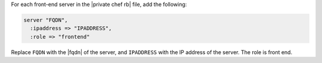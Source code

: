 .. The contents of this file may be included in multiple topics.
.. This file should not be changed in a way that hinders its ability to appear in multiple documentation sets.

For each front-end server in the |private chef rb| file, add the following:

.. code-block:: ruby

   server "FQDN",
     :ipaddress => "IPADDRESS",
     :role => "frontend"

Replace ``FQDN`` with the |fqdn| of the server, and ``IPADDRESS`` with the IP address of the server. The role is front end.


